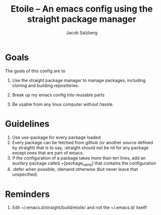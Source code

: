 #+Title: Etoile -- An emacs config using the straight package manager
#+Author: Jacob Salzberg

* Goals
The goals of this config are to
1. Use the straight package manager to manage packages,
   including cloning and building repositories.
   
2. Break up my emacs config into reusable parts
   
3. Be usable from any linux computer without hassle.
   

* Guidelines
1. Use use-package for every package loaded
2. Every package can be fetched from github (or another source defined by straight)
   that is to say, :straight should not be nil for any package except ones that are part of emacs.
3. If the configuration of a package takes more than ten lines, add an auxilary package
   called +[package_name] that contains the configuration
4. :defer when possible, :demand otherwise (but never leave that unspecified)

* Reminders
1. Edit ~/.emacs.d/straight/build/etoile/ and not the ~/.emacs.d/ itself!
